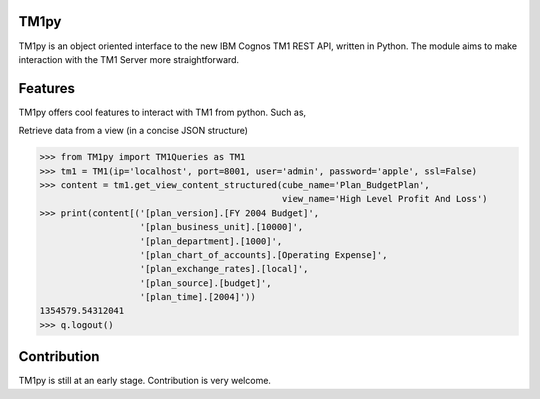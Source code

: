TM1py
=======================

TM1py is an object oriented interface to the new IBM Cognos TM1 REST API, written in Python.
The module aims to make interaction with the TM1 Server more straightforward.


Features
=======================
TM1py offers cool features to interact with TM1 from python. Such as,

Retrieve data from a view (in a concise JSON structure)

.. code-block:: python

    >>> from TM1py import TM1Queries as TM1
    >>> tm1 = TM1(ip='localhost', port=8001, user='admin', password='apple', ssl=False)
    >>> content = tm1.get_view_content_structured(cube_name='Plan_BudgetPlan', 
                                                  view_name='High Level Profit And Loss')
    >>> print(content[('[plan_version].[FY 2004 Budget]', 
                       '[plan_business_unit].[10000]', 
                       '[plan_department].[1000]', 
                       '[plan_chart_of_accounts].[Operating Expense]', 
                       '[plan_exchange_rates].[local]', 
                       '[plan_source].[budget]', 
                       '[plan_time].[2004]'))
    1354579.54312041
    >>> q.logout()


Contribution
=======================
TM1py is still at an early stage. Contribution is very welcome.

